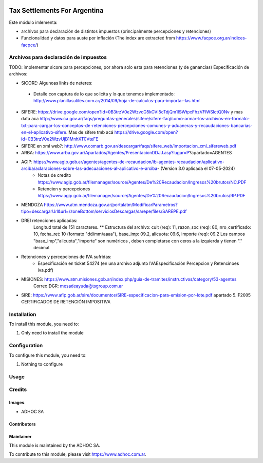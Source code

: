 .. |company| replace:: ADHOC SA

.. |company_logo| image:: https://raw.githubusercontent.com/ingadhoc/maintainer-tools/master/resources/adhoc-logo.png
   :alt: ADHOC SA
   :target: https://www.adhoc.com.ar

.. |icon| image:: https://raw.githubusercontent.com/ingadhoc/maintainer-tools/master/resources/adhoc-icon.png

.. image:: https://img.shields.io/badge/license-AGPL--3-blue.png
   :target: https://www.gnu.org/licenses/agpl
   :alt: License: AGPL-3

=============================
Tax Settlements For Argentina
=============================

Este módulo imlementa:

* archivos para declaración de distintos impuestos (principalmente percepciones y retenciones)
* Funcionalidad y datos para auste por inflación (The index are extracted from https://www.facpce.org.ar/indices-facpce/)

Archivos para declaración de impuestos
======================================

TODO: implementar sicore para percepciones, por ahora solo esta para retenciones (y de ganancias)
Especificación de archivos:

* SICORE: Algunoas links de neteres:

 * Detalle con captura de lo que solicita y lo que tenemos implementado: http://www.planillasutiles.com.ar/2014/09/hoja-de-calculos-para-importar-las.html

* SIFERE: https://drive.google.com/open?id=0B3trzV0e2WzvcG5kOVI5cTdjQm1lSWtpcFhzVFlWSlctQ0Nv y mas data aca http://www.ca.gov.ar/faqs/preguntas-generales/sifere/sifere-faq/como-armar-los-archivos-en-formato-txt-para-cargar-los-conceptos-de-retenciones-percepciones-comunes-y-aduaneras-y-recaudaciones-bancarias-en-el-aplicativo-sifere. Mas de sifere tmb acá https://drive.google.com/open?id=0B3trzV0e2WzvUjB1MnhXT0VteFE

* SIFERE en xml web?: http://www.comarb.gov.ar/descargar/faqs/sifere_web/importacion_xml_sifereweb.pdf

* ARBA: https://www.arba.gov.ar/Apartados/Agentes/PresentacionDDJJ.asp?lugar=P?apartado=AGENTES

* AGIP:  https://www.agip.gob.ar/agentes/agentes-de-recaudacion/ib-agentes-recaudacion/aplicativo-arciba/aclaraciones-sobre-las-adecuaciones-al-aplicativo-e-arciba- (Version 3.0 aplicada el 07-05-2024)
   * Notas de credito  https://www.agip.gob.ar/filemanager/source/Agentes/De%20Recaudacion/Ingresos%20brutos/NC.PDF
   * Retencion y percepciones  https://www.agip.gob.ar/filemanager/source/Agentes/De%20Recaudacion/Ingresos%20brutos/RP.PDF

* MENDOZA https://www.atm.mendoza.gov.ar/portalatm/ModificarParametros?tipo=descargarUrl&url=/zoneBottom/serviciosDescargas/sarepe/files/SAREPE.pdf

* DREI retenciones aplicadas:
   Longitud total de 151 caracteres.
   ** Estructura del archivo:
   cuit (req): 11, razon_soc (req): 80, nro_certificado: 10, fecha_ret: 10 (formato "dd/mm/aaaa"), base_imp: 09.2, alicuota: 09.6, importe (req): 09.2
   Los campos "base_imp","alicuota","importe" son  numéricos , deben completarse con ceros a la izquierda y tienen "." decimal.

* Retenciones y percepciones de IVA sufridas:
   * Especificación en ticket 54274 (en una archivo adjunto IVAEspecificación Percepcion y Retencinoes Iva.pdf)

* MISIONES: https://www.atm.misiones.gob.ar/index.php/guia-de-tramites/instructivos/category/53-agentes
            Correo DGR: mesadeayuda@tsgroup.com.ar

* SIRE: https://www.afip.gob.ar/sire/documentos/SIRE-especificacion-para-emision-por-lote.pdf apartado 5. F2005 CERTIFICADOS DE RETENCIÓN IMPOSITIVA

Installation
============

To install this module, you need to:

#. Only need to install the module

Configuration
=============

To configure this module, you need to:

#. Nothing to configure

Usage
=====

.. image:: https://odoo-community.org/website/image/ir.attachment/5784_f2813bd/datas
   :alt: Try me on Runbot
   :target: http://runbot.adhoc.com.ar/

Credits
=======

Images
------

* |company| |icon|

Contributors
------------

Maintainer
----------

|company_logo|

This module is maintained by the |company|.

To contribute to this module, please visit https://www.adhoc.com.ar.
